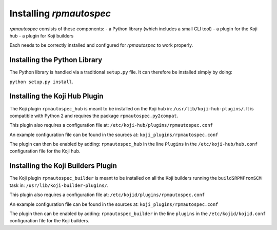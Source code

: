 Installing `rpmautospec`
========================

`rpmautospec` consists of these components:
- a Python library (which includes a small CLI tool)
- a plugin for the Koji hub
- a plugin for Koji builders

Each needs to be correctly installed and configured for `rpmautospec` to work
properly.

.. note:
    This document relies on the premise that the Koji hub runs on Python 2
    while the builders run on Python 3.


Installing the Python Library
-----------------------------

The Python library is handled via a traditional ``setup.py`` file. It can
therefore be installed simply by doing:

``python setup.py install``.

.. warning:
    The library works only with Python 3 except for one sub-package:
    ``rpmautospec.py2compat``.


Installing the Koji Hub Plugin
------------------------------

The Koji plugin ``rpmautospec_hub`` is meant to be installed on the Koji hub
in: ``/usr/lib/koji-hub-plugins/``. It is compatible with Python 2 and
requires the package ``rpmautospec.py2compat``.

This plugin also requires a configuration file at:
``/etc/koji-hub/plugins/rpmautospec.conf``

An example configuration file can be found in the sources at:
``koji_plugins/rpmautospec.conf``

The plugin can then be enabled by adding: ``rpmautospec_hub`` in the line
``Plugins`` in the ``/etc/koji-hub/hub.conf`` configuration file for the Koji
hub.


Installing the Koji Builders Plugin
-----------------------------------

The Koji plugin ``rpmautospec_builder`` is meant to be installed on all the
Koji builders running the ``buildSRPMFromSCM`` task in:
``/usr/lib/koji-builder-plugins/``.

This plugin also requires a configuration file at:
``/etc/kojid/plugins/rpmautospec.conf``

An example configuration file can be found in the sources at:
``koji_plugins/rpmautospec.conf``

The plugin then can be enabled by adding: ``rpmautospec_builder`` in the line
``plugins`` in the ``/etc/kojid/kojid.conf`` configuration file for the Koji
builders.
